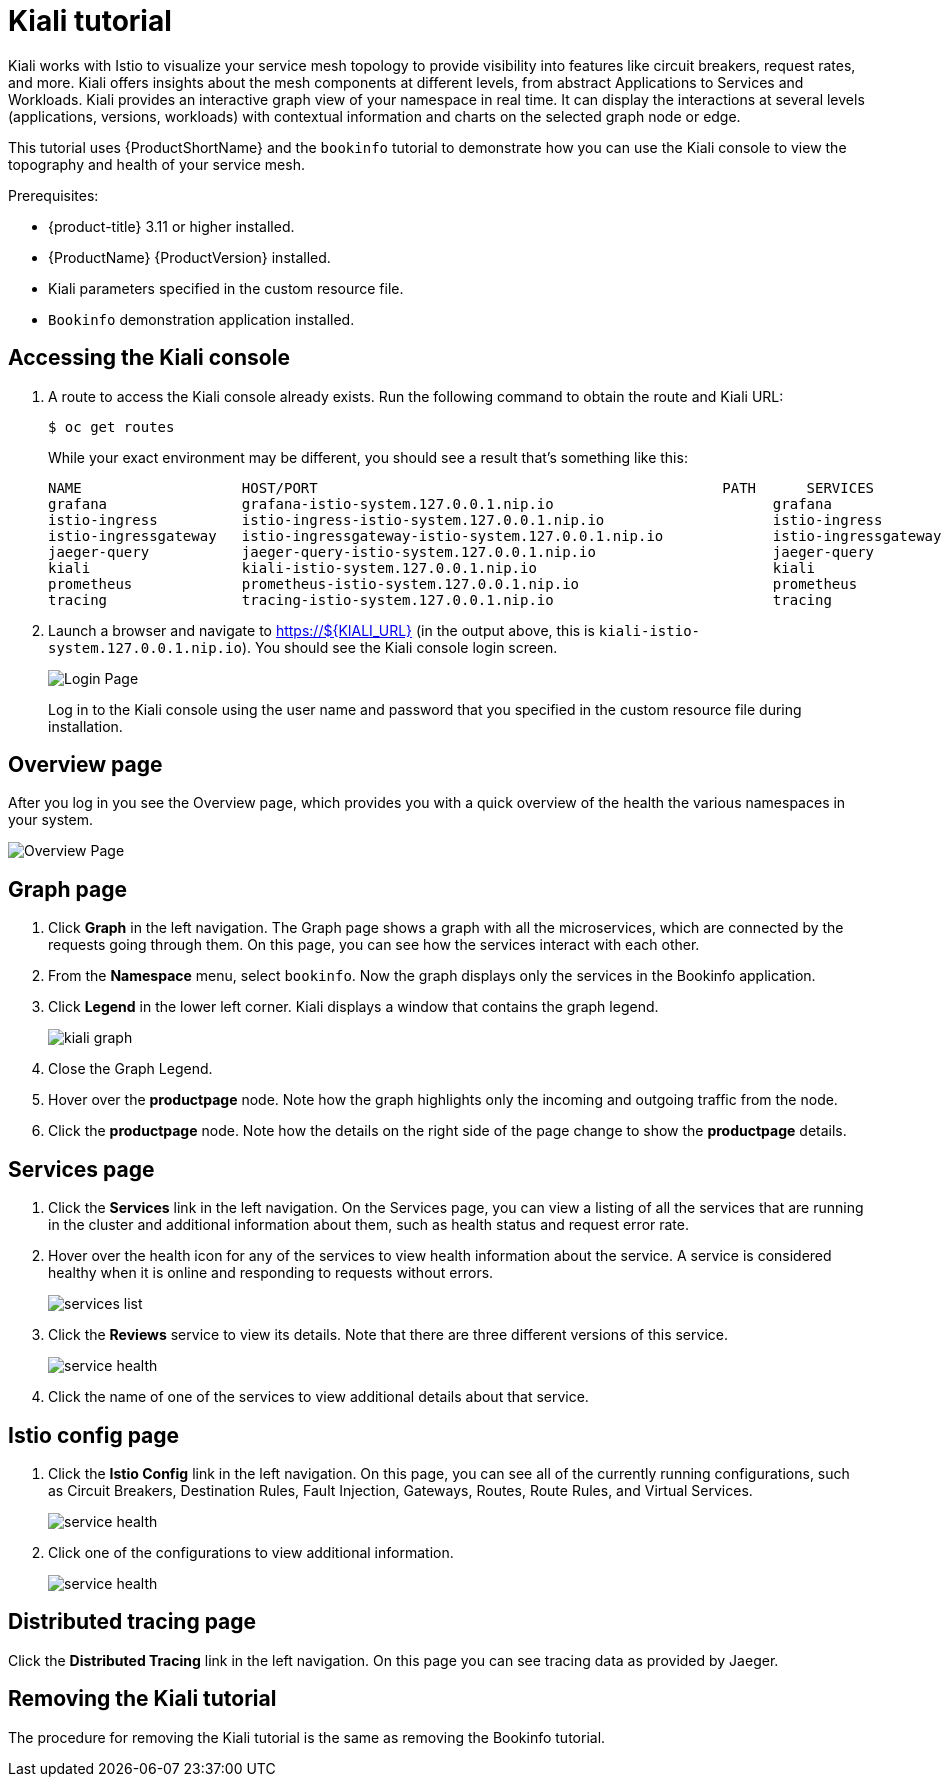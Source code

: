 [[kiali-tutorial]]
= Kiali tutorial

Kiali works with Istio to visualize your service mesh topology to provide visibility into features like circuit breakers, request rates, and more.  Kiali offers insights about the mesh components at different levels, from abstract Applications to Services and Workloads.  Kiali provides an interactive graph view of your namespace in real time.  It can display the interactions at several levels (applications, versions, workloads) with contextual information and charts on the selected graph node or edge.

This tutorial uses {ProductShortName} and the `bookinfo` tutorial to demonstrate how you can use the Kiali console to view the topography and health of your service mesh.

Prerequisites:

* {product-title} 3.11 or higher installed.
* {ProductName} {ProductVersion} installed.
* Kiali parameters specified in the custom resource file.
* `Bookinfo` demonstration application installed.

[[accessing-kiali-console]]
== Accessing the Kiali console

. A route to access the Kiali console already exists. Run the following command to obtain the route and Kiali URL:
+
```
$ oc get routes
```
+
While your exact environment may be different, you should see a result that's something like this:
+
```
NAME                   HOST/PORT                                                PATH      SERVICES               PORT              TERMINATION   WILDCARD
grafana                grafana-istio-system.127.0.0.1.nip.io                          grafana                http                            None
istio-ingress          istio-ingress-istio-system.127.0.0.1.nip.io                    istio-ingress          http                            None
istio-ingressgateway   istio-ingressgateway-istio-system.127.0.0.1.nip.io             istio-ingressgateway   http                            None
jaeger-query           jaeger-query-istio-system.127.0.0.1.nip.io                     jaeger-query           jaeger-query      edge          None
kiali                  kiali-istio-system.127.0.0.1.nip.io                            kiali                  <all>                           None
prometheus             prometheus-istio-system.127.0.0.1.nip.io                       prometheus             http-prometheus                 None
tracing                tracing-istio-system.127.0.0.1.nip.io                          tracing                tracing           edge          None
```
+
. Launch a browser and navigate to https://${KIALI_URL} (in the output above, this is `kiali-istio-system.127.0.0.1.nip.io`).  You should see the Kiali console login screen.
+
image:kiali-login.png[Login Page]
+
Log in to the Kiali console using the user name and password that you specified in the custom resource file during installation.

[[kiali-overview-page]]
== Overview page

After you log in you see the Overview page, which provides you with a quick overview of the health the various namespaces in your system.

image:kiali-overview.png[Overview Page]

[[kiali-graph-page]]
== Graph page

. Click *Graph* in the left navigation.  The Graph page shows a graph with all the microservices, which are connected by the requests going through them. On this page, you can see how the services interact with each other.

. From the *Namespace* menu, select `bookinfo`.  Now the graph displays only the services in the Bookinfo application.
. Click *Legend* in the lower left corner.  Kiali displays a window that contains the graph legend.
+
image:kiali-graph.png[kiali graph]
+
. Close the Graph Legend.
. Hover over the *productpage* node.  Note how the graph highlights only the incoming and outgoing traffic from the node.
. Click the *productpage* node.  Note how the details on the right side of the page change to show the *productpage* details.

[[kiali-services-page]]
== Services page

. Click the *Services* link in the left navigation. On the Services page, you can view a listing of all the services that are running in the cluster and additional information about them, such as health status and request error rate.
. Hover over the health icon for any of the services to view health information about the service.  A service is considered healthy when it is online and responding to requests without errors.
+
image:kiali-services-list.png[services list]
+
. Click the *Reviews* service to view its details.  Note that there are three different versions of this service.
+
image:kiali-services-details.png[service health]
+
. Click the name of one of the services to view additional details about that service.

[[kiali-istio-config-page]]
== Istio config page

. Click the *Istio Config* link in the left navigation. On this page, you can see all of the currently running configurations, such as Circuit Breakers, Destination Rules, Fault Injection, Gateways, Routes, Route Rules, and Virtual Services.
+
image:kiali-istio-config.png[service health]
+
. Click one of the configurations to view additional information.
+
image:kiali-istio-config2.png[service health]

[[kiali-distributed-tracing-page]]
== Distributed tracing page

Click the *Distributed Tracing* link in the left navigation. On this page you can see tracing data as provided by Jaeger.

[[removing-kiali-tutorial]]
== Removing the Kiali tutorial

The procedure for removing the Kiali tutorial is the same as removing the Bookinfo tutorial.